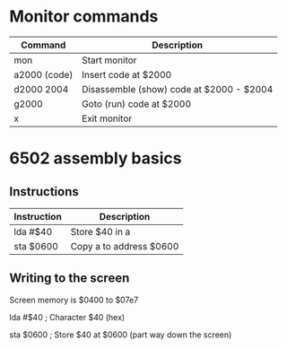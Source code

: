 * Monitor commands

| Command      | Description                              |
|--------------+------------------------------------------|
| mon          | Start monitor                            |
| a2000 (code) | Insert code at $2000                     |
| d2000 2004   | Disassemble (show) code at $2000 - $2004 |
| g2000        | Goto (run) code at $2000                 |
| x            | Exit monitor                             |

* 6502 assembly basics

** Instructions

| Instruction | Description             |
|-------------+-------------------------|
| lda #$40    | Store $40 in a          |
| sta $0600   | Copy a to address $0600 |

** Writing to the screen

Screen memory is $0400 to $07e7

lda #$40  ; Character $40 (hex)

sta $0600 ; Store $40 at $0600 (part way down the screen)

